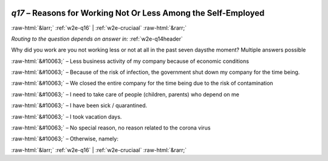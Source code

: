 .. _w2e-q17:

 
 .. role:: raw-html(raw) 
        :format: html 

`q17` – Reasons for Working Not Or Less Among the Self-Employed
===============================================================


:raw-html:`&larr;` :ref:`w2e-q16` | :ref:`w2e-cruciaal` :raw-html:`&rarr;` 

*Routing to the question depends on answer in:* :ref:`w2e-q14header`

Why did you work are you not working less or not at all in the past seven daysthe moment? Multiple answers possible

:raw-html:`&#10063;` – Less business activity of my company because of economic conditions

:raw-html:`&#10063;` – Because of the risk of infection, the government shut down my company for the time being.

:raw-html:`&#10063;` – We closed the entire company for the time being due to the risk of contamination

:raw-html:`&#10063;` – I need to take care of people (children, parents) who depend on me

:raw-html:`&#10063;` – I have been sick / quarantined.

:raw-html:`&#10063;` – I took vacation days.

:raw-html:`&#10063;` – 
No special reason, no reason related to the corona virus

:raw-html:`&#10063;` – Otherwise, namely:


.. image:: ../_screenshots/w2-q17.png


:raw-html:`&larr;` :ref:`w2e-q16` | :ref:`w2e-cruciaal` :raw-html:`&rarr;` 

